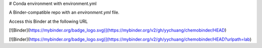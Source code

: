 # Conda environment with environment.yml


A Binder-compatible repo with an `environment.yml` file.

Access this Binder at the following URL

[![Binder](https://mybinder.org/badge_logo.svg)](https://mybinder.org/v2/gh/yychuang/chemobinder/HEAD)

[![Binder](https://mybinder.org/badge_logo.svg)](https://mybinder.org/v2/gh/yychuang/chemobinder/HEAD?urlpath=lab)
